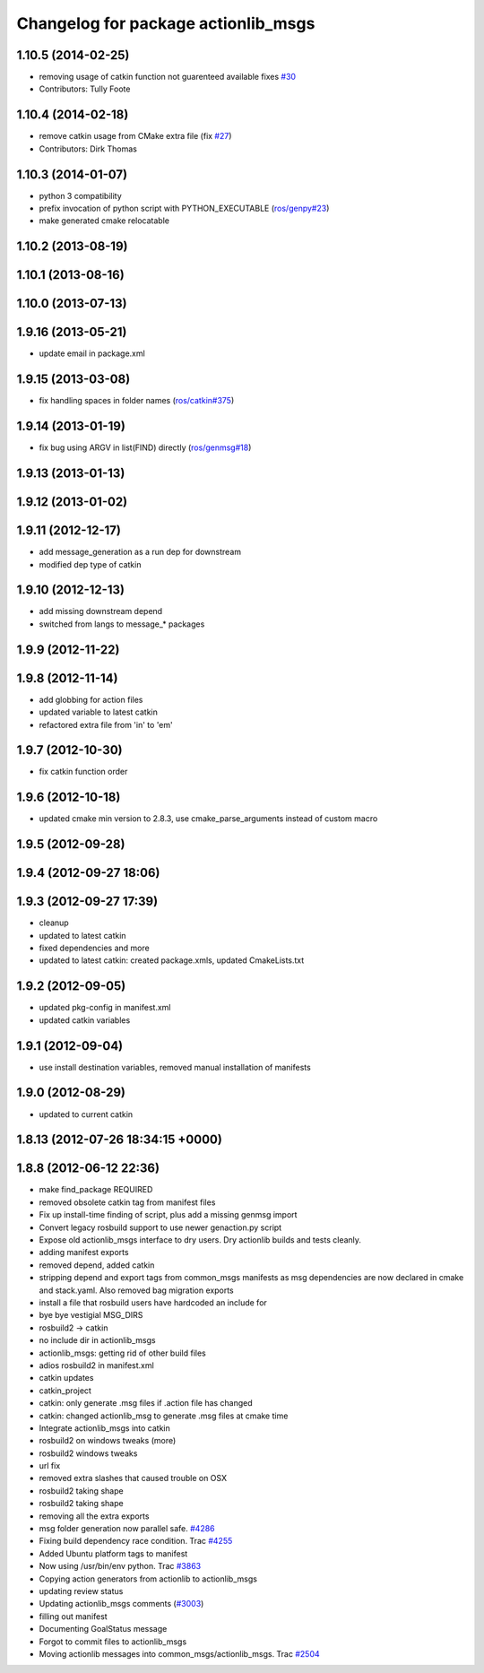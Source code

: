 ^^^^^^^^^^^^^^^^^^^^^^^^^^^^^^^^^^^^
Changelog for package actionlib_msgs
^^^^^^^^^^^^^^^^^^^^^^^^^^^^^^^^^^^^

1.10.5 (2014-02-25)
-------------------
* removing usage of catkin function not guarenteed available fixes `#30 <https://github.com/ros/common_msgs/issues/30>`_
* Contributors: Tully Foote

1.10.4 (2014-02-18)
-------------------
* remove catkin usage from CMake extra file (fix `#27 <https://github.com/ros/common_msgs/issues/27>`_)
* Contributors: Dirk Thomas

1.10.3 (2014-01-07)
-------------------
* python 3 compatibility
* prefix invocation of python script with PYTHON_EXECUTABLE (`ros/genpy#23 <https://github.com/ros/genpy/issues/23>`_)
* make generated cmake relocatable

1.10.2 (2013-08-19)
-------------------

1.10.1 (2013-08-16)
-------------------

1.10.0 (2013-07-13)
-------------------

1.9.16 (2013-05-21)
-------------------
* update email in package.xml

1.9.15 (2013-03-08)
-------------------
* fix handling spaces in folder names (`ros/catkin#375 <https://github.com/ros/catkin/issues/375>`_)

1.9.14 (2013-01-19)
-------------------
* fix bug using ARGV in list(FIND) directly (`ros/genmsg#18 <https://github.com/ros/genmsg/issues/18>`_)

1.9.13 (2013-01-13)
-------------------

1.9.12 (2013-01-02)
-------------------

1.9.11 (2012-12-17)
-------------------
* add message_generation as a run dep for downstream
* modified dep type of catkin

1.9.10 (2012-12-13)
-------------------
* add missing downstream depend
* switched from langs to message_* packages

1.9.9 (2012-11-22)
------------------

1.9.8 (2012-11-14)
------------------
* add globbing for action files
* updated variable to latest catkin
* refactored extra file from 'in' to 'em'

1.9.7 (2012-10-30)
------------------
* fix catkin function order

1.9.6 (2012-10-18)
------------------
* updated cmake min version to 2.8.3, use cmake_parse_arguments instead of custom macro

1.9.5 (2012-09-28)
------------------

1.9.4 (2012-09-27 18:06)
------------------------

1.9.3 (2012-09-27 17:39)
------------------------
* cleanup
* updated to latest catkin
* fixed dependencies and more
* updated to latest catkin: created package.xmls, updated CmakeLists.txt

1.9.2 (2012-09-05)
------------------
* updated pkg-config in manifest.xml
* updated catkin variables

1.9.1 (2012-09-04)
------------------
* use install destination variables, removed manual installation of manifests

1.9.0 (2012-08-29)
------------------
* updated to current catkin

1.8.13 (2012-07-26 18:34:15 +0000)
----------------------------------

1.8.8 (2012-06-12 22:36)
------------------------
* make find_package REQUIRED
* removed obsolete catkin tag from manifest files
* Fix up install-time finding of script, plus add a missing genmsg import
* Convert legacy rosbuild support to use newer genaction.py script
* Expose old actionlib_msgs interface to dry users.  Dry actionlib builds and
  tests cleanly.
* adding manifest exports
* removed depend, added catkin
* stripping depend and export tags from common_msgs manifests as msg dependencies are now declared in cmake and stack.yaml.  Also removed bag migration exports
* install a file that rosbuild users have hardcoded an include for
* bye bye vestigial MSG_DIRS
* rosbuild2 -> catkin
* no include dir in actionlib_msgs
* actionlib_msgs: getting rid of other build files
* adios rosbuild2 in manifest.xml
* catkin updates
* catkin_project
* catkin: only generate .msg files if .action file has changed
* catkin: changed actionlib_msg to generate .msg files at cmake time
* Integrate actionlib_msgs into catkin
* rosbuild2 on windows tweaks (more)
* rosbuild2 windows tweaks
* url fix
* removed extra slashes that caused trouble on OSX
* rosbuild2 taking shape
* rosbuild2 taking shape
* removing all the extra exports
* msg folder generation now parallel safe. `#4286 <https://github.com/ros/common_msgs/issues/4286>`_
* Fixing build dependency race condition. Trac `#4255 <https://github.com/ros/common_msgs/issues/4255>`_
* Added Ubuntu platform tags to manifest
* Now using /usr/bin/env python. Trac `#3863 <https://github.com/ros/common_msgs/issues/3863>`_
* Copying action generators from actionlib to actionlib_msgs
* updating review status
* Updating actionlib_msgs comments (`#3003 <https://github.com/ros/common_msgs/issues/3003>`_)
* filling out manifest
* Documenting GoalStatus message
* Forgot to commit files to actionlib_msgs
* Moving actionlib messages into common_msgs/actionlib_msgs. Trac `#2504 <https://github.com/ros/common_msgs/issues/2504>`_
